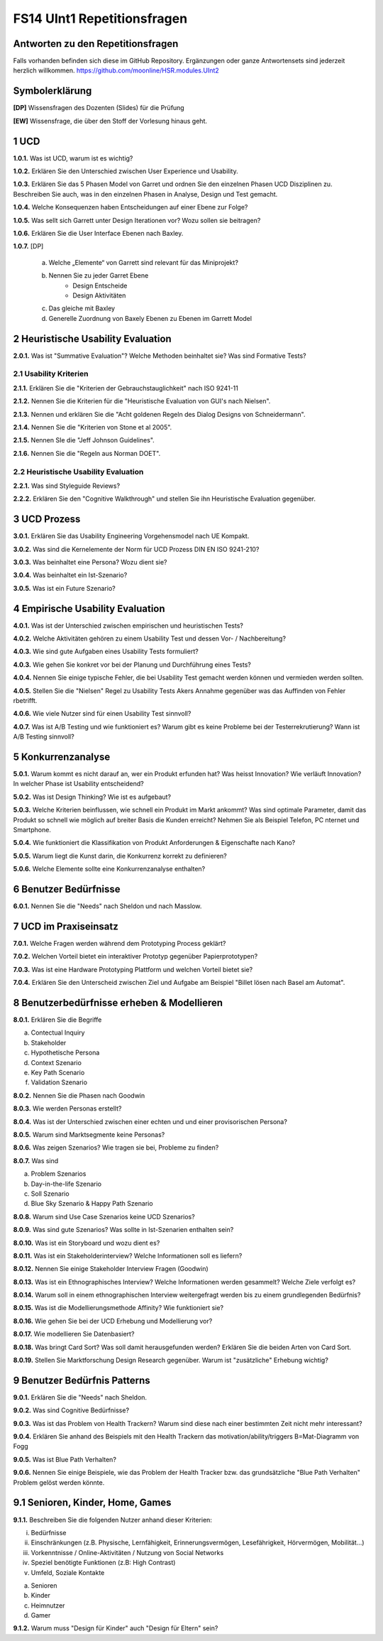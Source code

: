 ============================
FS14 UInt1 Repetitionsfragen
============================


Antworten zu den Repetitionsfragen
==================================
Falls vorhanden befinden sich diese im GitHub Repository. Ergänzungen oder ganze Antwortensets sind jederzeit herzlich willkommen. https://github.com/moonline/HSR.modules.UInt2



Symbolerklärung
===============
**[DP]**
Wissensfragen des Dozenten (Slides) für die Prüfung

**[EW]**
Wissensfrage, die über den Stoff der Vorlesung hinaus geht.



1 UCD
=====

**1.0.1.**
Was ist UCD, warum ist es wichtig?

**1.0.2.**
Erklären Sie den Unterschied zwischen User Experience und Usability.

**1.0.3.**
Erklären Sie das 5 Phasen Model von Garret und ordnen Sie den einzelnen Phasen UCD Disziplinen zu.
Beschreiben Sie auch, was in den einzelnen Phasen in Analyse, Design und Test gemacht.

**1.0.4.**
Welche Konsequenzen haben Entscheidungen auf einer Ebene zur Folge?

**1.0.5.**
Was sellt sich Garrett unter Design Iterationen vor? Wozu sollen sie beitragen?

**1.0.6.**
Erklären Sie die User Interface Ebenen nach Baxley.

**1.0.7.**
[DP] 
	a) Welche „Elemente“ von Garrett sind relevant für das Miniprojekt?
	b) Nennen Sie zu jeder Garret Ebene
		* Design Entscheide
		* Design Aktivitäten
	c) Das gleiche mit Baxley
	d) Generelle Zuordnung von Baxely Ebenen zu Ebenen im Garrett Model


2 Heuristische Usability Evaluation
===================================

**2.0.1.**
Was ist "Summative Evaluation"? Welche Methoden beinhaltet sie? Was sind Formative Tests?


2.1 Usability Kriterien
-----------------------

**2.1.1.**
Erklären Sie die "Kriterien der Gebrauchstauglichkeit" nach ISO 9241-11

**2.1.2.**
Nennen Sie die Kriterien für die "Heuristische Evaluation von GUI's nach Nielsen".

**2.1.3.**
Nennen und erklären Sie die "Acht goldenen Regeln des Dialog Designs von Schneidermann".

**2.1.4.**
Nennen Sie die "Kriterien von Stone et al 2005".

**2.1.5.**
Nennen SIe die "Jeff Johnson Guidelines".

**2.1.6.**
Nennen Sie die "Regeln aus Norman DOET".


2.2 Heuristische Usability Evaluation
-------------------------------------

**2.2.1.**
Was sind Styleguide Reviews?

**2.2.2.**
Erklären Sie den "Cognitive Walkthrough" und stellen Sie ihn Heuristische Evaluation gegenüber.



3 UCD Prozess
=============

**3.0.1.**
Erklären Sie das Usability Engineering Vorgehensmodel nach UE Kompakt.

**3.0.2.**
Was sind die Kernelemente der Norm für UCD Prozess DIN EN ISO 9241-210?

**3.0.3.**
Was beinhaltet eine Persona? Wozu dient sie?

**3.0.4.**
Was beinhaltet ein Ist-Szenario?

**3.0.5.**
Was ist ein Future Szenario?


4 Empirische Usability Evaluation
=================================

**4.0.1.**
Was ist der Unterschied zwischen empirischen und heuristischen Tests?

**4.0.2.**
Welche Aktivitäten gehören zu einem Usability Test und dessen Vor- / Nachbereitung?

**4.0.3.**
Wie sind gute Aufgaben eines Usability Tests formuliert?

**4.0.3.**
Wie gehen Sie konkret vor bei der Planung und Durchführung eines Tests?

**4.0.4.**
Nennen Sie einige typische Fehler, die bei Usability Test gemacht werden können und vermieden werden sollten.

**4.0.5.**
Stellen Sie die "Nielsen" Regel zu Usability Tests Akers Annahme gegenüber was das Auffinden von Fehler rbetrifft.

**4.0.6.**
Wie viele Nutzer sind für einen Usability Test sinnvoll?

**4.0.7.**
Was ist A/B Testing und wie funktioniert es? Warum gibt es keine Probleme bei der Testerrekrutierung? Wann ist A/B Testing sinnvoll?



5 Konkurrenzanalyse
===================

**5.0.1.**
Warum kommt es nicht darauf an, wer ein Produkt erfunden hat? Was heisst Innovation? Wie verläuft Innovation? In welcher Phase ist Usability entscheidend?

**5.0.2.**
Was ist Design Thinking? Wie ist es aufgebaut?

**5.0.3.**
Welche Kriterien beinflussen, wie schnell ein Produkt im Markt ankommt? Was sind optimale Parameter, damit das Produkt so schnell wie möglich auf breiter Basis die Kunden erreicht? Nehmen Sie als Beispiel Telefon, PC nternet und Smartphone.

**5.0.4.**
Wie funktioniert die Klassifikation von Produkt Anforderungen & Eigenschafte nach Kano?

**5.0.5.**
Warum liegt die Kunst darin, die Konkurrenz korrekt zu definieren?

**5.0.6.**
Welche Elemente sollte eine Konkurrenzanalyse enthalten?



6 Benutzer Bedürfnisse
======================

**6.0.1.**
Nennen Sie die "Needs" nach Sheldon und nach Masslow.



7 UCD im Praxiseinsatz
======================

**7.0.1.**
Welche Fragen werden während dem Prototyping Process geklärt?

**7.0.2.**
Welchen Vorteil bietet ein interaktiver Prototyp gegenüber Papierprototypen?

**7.0.3.**
Was ist eine Hardware Prototyping Plattform und welchen Vorteil bietet sie?

**7.0.4.**
Erklären Sie den Unterscheid zwischen Ziel und Aufgabe am Beispiel "Billet lösen nach Basel am Automat".



8 Benutzerbedürfnisse erheben & Modellieren
===========================================

**8.0.1.**
Erklären Sie die Begriffe

a) Contectual Inquiry
b) Stakeholder
c) Hypothetische Persona
d) Context Szenario
e) Key Path Scenario
f) Validation Szenario

**8.0.2.**
Nennen Sie die Phasen nach Goodwin

**8.0.3.**
Wie werden Personas erstellt?

**8.0.4.**
Was ist der Unterschied zwischen einer echten und und einer provisorischen Persona?

**8.0.5.**
Warum sind Marktsegmente keine Personas?

**8.0.6.**
Was zeigen Szenarios? Wie tragen sie bei, Probleme zu finden?

**8.0.7.**
Was sind

a) Problem Szenarios
b) Day-in-the-life Szenario
c) Soll Szenario
d)  Blue Sky Szenario & Happy Path Szenario

**8.0.8.**
Warum sind Use Case Szenarios keine UCD Szenarios?

**8.0.9.**
Was sind gute Szenarios? Was sollte in Ist-Szenarien enthalten sein?

**8.0.10.**
Was ist ein Storyboard und wozu dient es?

**8.0.11.**
Was ist ein Stakeholderinterview? Welche Informationen soll es liefern?

**8.0.12.**
Nennen Sie einige Stakeholder Interview Fragen (Goodwin)

**8.0.13.**
Was ist ein Ethnographisches Interview? Welche Informationen werden gesammelt? Welche Ziele verfolgt es?

**8.0.14.**
Warum soll in einem ethnographischen Interview weitergefragt werden bis zu einem grundlegenden Bedürfnis?

**8.0.15.**
Was ist die Modellierungsmethode Affinity? Wie funktioniert sie?

**8.0.16.**
Wie gehen Sie bei der UCD Erhebung und Modellierung vor?

**8.0.17.**
Wie modellieren Sie Datenbasiert?

**8.0.18.**
Was bringt Card Sort? Was soll damit herausgefunden werden? Erklären Sie die beiden Arten von Card Sort.

**8.0.19.**
Stellen Sie Marktforschung Design Research gegenüber. Warum ist "zusätzliche" Erhebung wichtig?



9 Benutzer Bedürfnis Patterns
=============================

**9.0.1.**
Erklären Sie die "Needs" nach Sheldon.

**9.0.2.**
Was sind Cognitive Bedürfnisse?

**9.0.3.**
Was ist das Problem von Health Trackern? Warum sind diese nach einer bestimmten Zeit nicht mehr interessant?

**9.0.4.**
Erklären Sie anhand des Beispiels mit den Health Trackern das motivation/ability/triggers B=Mat-Diagramm von Fogg

**9.0.5.**
Was ist Blue Path Verhalten?

**9.0.6.**
Nennen Sie einige Beispiele, wie das Problem der Health Tracker bzw. das grundsätzliche "Blue Path Verhalten" Problem gelöst werden könnte.


9.1 Senioren, Kinder, Home, Games
=================================

**9.1.1.**
Beschreiben Sie die folgenden Nutzer anhand dieser Kriterien:

i) Bedürfnisse
ii) Einschränkungen (z.B. Physische, Lernfähigkeit, Erinnerungsvermögen, Lesefährigkeit, Hörvermögen, Mobilität...)
iii) Vorkenntnisse / Online-Aktivitäten / Nutzung von Social Networks
iv) Speziel benötigte Funktionen (z.B: High Contrast)
v) Umfeld, Soziale Kontakte

a) Senioren
b) Kinder
c) Heimnutzer
d) Gamer

**9.1.2.**
Warum muss "Design für Kinder" auch "Design für Eltern" sein?





